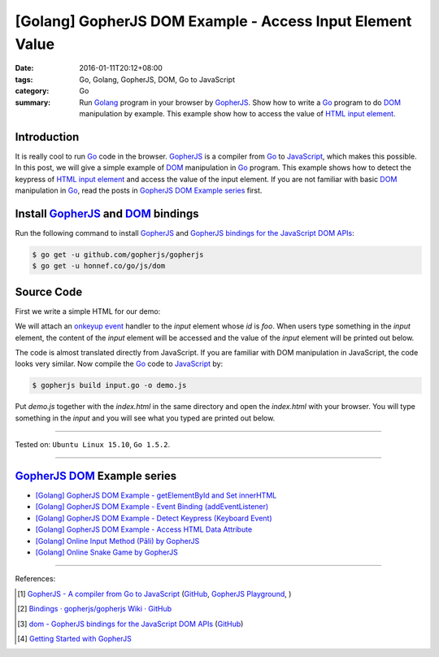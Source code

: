 [Golang] GopherJS DOM Example - Access Input Element Value
##########################################################

:date: 2016-01-11T20:12+08:00
:tags: Go, Golang, GopherJS, DOM, Go to JavaScript
:category: Go
:summary: Run Golang_ program in your browser by GopherJS_. Show how to write a
          Go_ program to do DOM_ manipulation by example. This example show how
          to access the value of HTML_ `input element`_.

Introduction
++++++++++++

It is really cool to run Go_ code in the browser. GopherJS_ is a compiler from
Go_ to JavaScript_, which makes this possible. In this post, we will give a
simple example of DOM_ manipulation in Go_ program. This example shows how to
detect the keypress of HTML_ `input element`_ and access the value of the input
element. If you are not familiar with basic DOM_ manipulation in Go_, read the
posts in `GopherJS DOM Example series`_ first.

Install GopherJS_ and DOM_ bindings
+++++++++++++++++++++++++++++++++++

Run the following command to install GopherJS_ and
`GopherJS bindings for the JavaScript DOM APIs`_:

.. code-block:: bash

  $ go get -u github.com/gopherjs/gopherjs
  $ go get -u honnef.co/go/js/dom

Source Code
+++++++++++

First we write a simple HTML for our demo:

.. show_github_file:: siongui userpages content/code/gopherjs-dom/src/input/index.html

We will attach an `onkeyup event`_ handler to the *input* element whose *id* is
*foo*. When users type something in the *input* element, the content of the
*input* element will be accessed and the value of the *input* element will
be printed out below.

.. show_github_file:: siongui userpages content/code/gopherjs-dom/src/input/input.go

The code is almost translated directly from JavaScript. If you are familiar with
DOM manipulation in JavaScript, the code looks very similar. Now compile the Go_
code to JavaScript_ by:

.. code-block:: bash

  $ gopherjs build input.go -o demo.js

Put *demo.js* together with the *index.html* in the same directory and open the
*index.html* with your browser. You will type something in the *input* and you
will see what you typed are printed out below.

----

Tested on: ``Ubuntu Linux 15.10``, ``Go 1.5.2``.

----

GopherJS_ DOM_ Example series
+++++++++++++++++++++++++++++

- `[Golang] GopherJS DOM Example - getElementById and Set innerHTML <{filename}../10/gopherjs-dom-example-getElementById-innerHTML%en.rst>`_

- `[Golang] GopherJS DOM Example - Event Binding (addEventListener) <{filename}gopherjs-dom-example-event-binding-addEventListener%en.rst>`_

- `[Golang] GopherJS DOM Example - Detect Keypress (Keyboard Event) <{filename}gopherjs-dom-example-detect-keypress-keyboard-event%en.rst>`_

- `[Golang] GopherJS DOM Example - Access HTML Data Attribute <{filename}../12/gopherjs-dom-example-access-html-data-attribute%en.rst>`_

- `[Golang] Online Input Method (Pāli) by GopherJS <{filename}../12/go-online-input-method-pali-by-gopherjs%en.rst>`_

- `[Golang] Online Snake Game by GopherJS <{filename}../13/go-online-snake-game-by-gopherjs%en.rst>`_

----

References:

.. [1] `GopherJS - A compiler from Go to JavaScript <http://www.gopherjs.org/>`_
       (`GitHub <https://github.com/gopherjs/gopherjs>`__,
       `GopherJS Playground <http://www.gopherjs.org/playground/>`_,
       |godoc|)

.. [2] `Bindings · gopherjs/gopherjs Wiki · GitHub <https://github.com/gopherjs/gopherjs/wiki/bindings>`_

.. [3] `dom - GopherJS bindings for the JavaScript DOM APIs <https://godoc.org/honnef.co/go/js/dom>`_
       (`GitHub <https://github.com/dominikh/go-js-dom>`__)

.. [4] `Getting Started with GopherJS <https://www.hakkalabs.co/articles/getting-started-gopherjs>`_


.. _Go: https://golang.org/
.. _Golang: https://golang.org/
.. _GopherJS: http://www.gopherjs.org/
.. _DOM: https://developer.mozilla.org/en-US/docs/Web/API/Document_Object_Model
.. _HTML: http://www.w3schools.com/html/
.. _input element: http://www.w3schools.com/tags/tag_input.asp
.. _JavaScript: https://en.wikipedia.org/wiki/JavaScript
.. _GopherJS bindings for the JavaScript DOM APIs: https://godoc.org/honnef.co/go/js/dom
.. _onkeyup event: http://www.w3schools.com/jsref/event_onkeyup.asp

.. |godoc| image:: https://godoc.org/github.com/gopherjs/gopherjs/js?status.png
   :target: https://godoc.org/github.com/gopherjs/gopherjs/js
